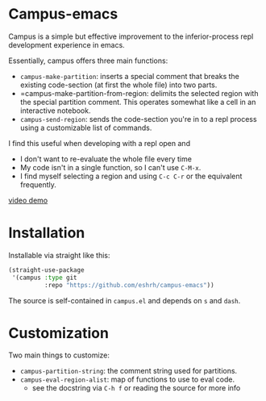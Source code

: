 * Campus-emacs
Campus is a simple but effective improvement to the inferior-process
repl development experience in emacs.

Essentially, campus offers three main functions:

- =campus-make-partition=: inserts a special comment that breaks the
  existing code-section (at first the whole file) into two parts.
- =campus-make-partition-from-region: delimits the selected region with 
  the special partition comment. This operates somewhat like a cell in 
  an interactive notebook.
- =campus-send-region=: sends the code-section you're in to a repl
  process using a customizable list of commands.

I find this useful when developing with a repl open and
- I don't want to re-evaluate the whole file every time
- My code isn't in a single function, so I can't use =C-M-x=.
- I find myself selecting a region and using =C-c C-r= or the
  equivalent frequently.
  
[[https://youtu.be/Vu_0vRgxZPs][video demo]]

* Installation
Installable via straight like this:

#+BEGIN_SRC emacs-lisp
(straight-use-package
 '(campus :type git
          :repo "https://github.com/eshrh/campus-emacs"))
#+END_SRC

The source is self-contained in =campus.el= and depends on =s= and
=dash=.

* Customization
Two main things to customize:

- =campus-partition-string=: the comment string used for partitions.
- =campus-eval-region-alist=: map of functions to use to eval code.
  - see the docstring via =C-h f= or reading the source for more
    info

